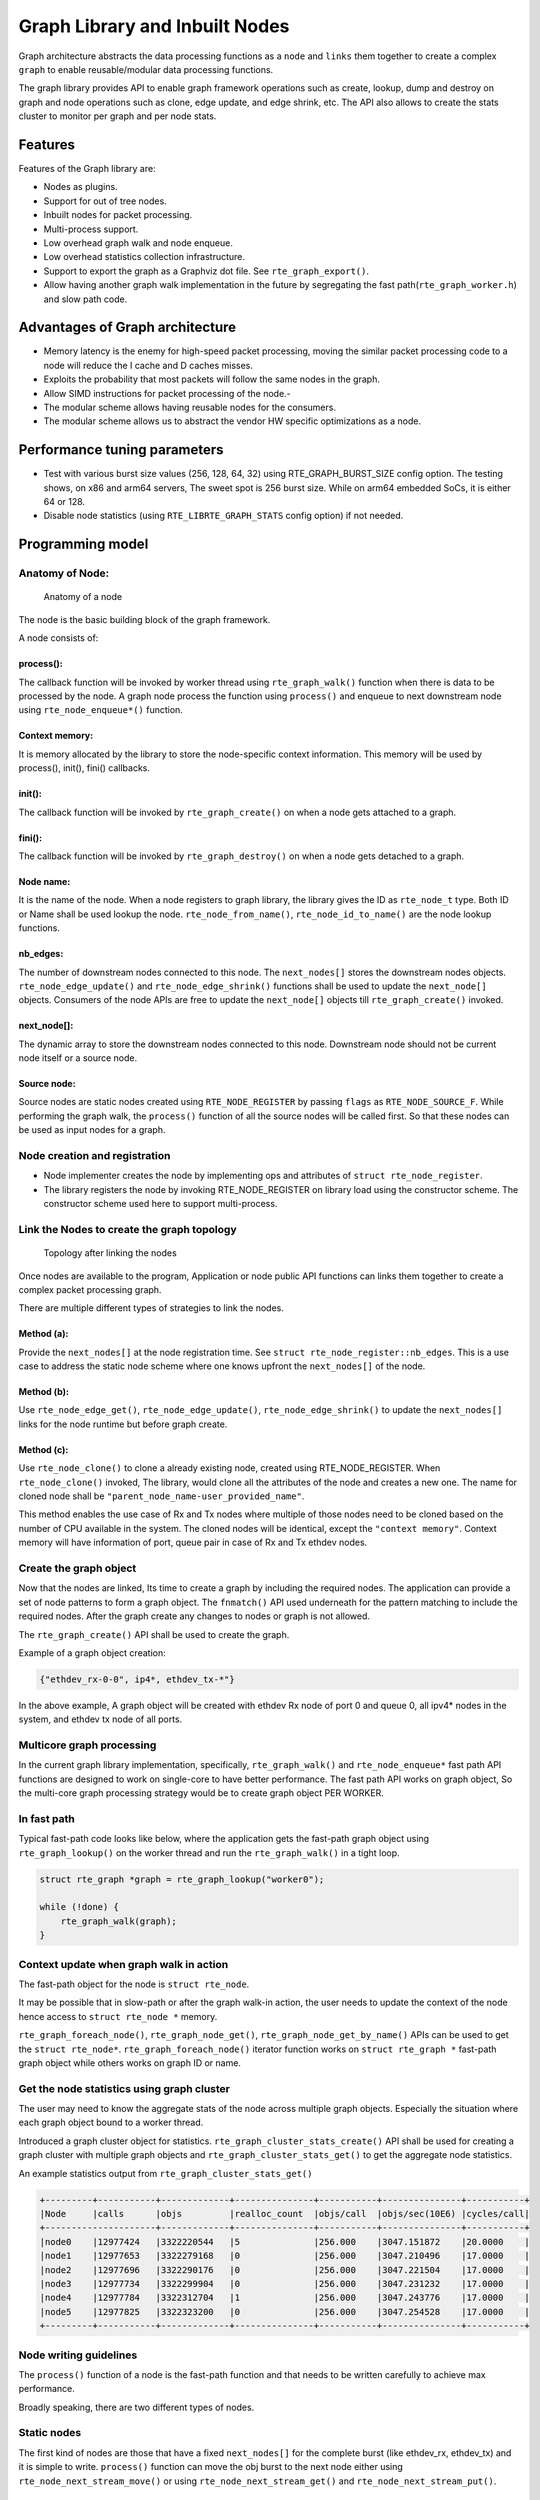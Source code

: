 ..  SPDX-License-Identifier: BSD-3-Clause
    Copyright(C) 2020 Marvell International Ltd.

Graph Library and Inbuilt Nodes
===============================

Graph architecture abstracts the data processing functions as a ``node`` and
``links`` them together to create a complex ``graph`` to enable reusable/modular
data processing functions.

The graph library provides API to enable graph framework operations such as
create, lookup, dump and destroy on graph and node operations such as clone,
edge update, and edge shrink, etc. The API also allows to create the stats
cluster to monitor per graph and per node stats.

Features
--------

Features of the Graph library are:

- Nodes as plugins.
- Support for out of tree nodes.
- Inbuilt nodes for packet processing.
- Multi-process support.
- Low overhead graph walk and node enqueue.
- Low overhead statistics collection infrastructure.
- Support to export the graph as a Graphviz dot file. See ``rte_graph_export()``.
- Allow having another graph walk implementation in the future by segregating
  the fast path(``rte_graph_worker.h``) and slow path code.

Advantages of Graph architecture
--------------------------------

- Memory latency is the enemy for high-speed packet processing, moving the
  similar packet processing code to a node will reduce the I cache and D
  caches misses.
- Exploits the probability that most packets will follow the same nodes in the
  graph.
- Allow SIMD instructions for packet processing of the node.-
- The modular scheme allows having reusable nodes for the consumers.
- The modular scheme allows us to abstract the vendor HW specific
  optimizations as a node.

Performance tuning parameters
-----------------------------

- Test with various burst size values (256, 128, 64, 32) using
  RTE_GRAPH_BURST_SIZE config option.
  The testing shows, on x86 and arm64 servers, The sweet spot is 256 burst
  size. While on arm64 embedded SoCs, it is either 64 or 128.
- Disable node statistics (using ``RTE_LIBRTE_GRAPH_STATS`` config option)
  if not needed.

Programming model
-----------------

Anatomy of Node:
~~~~~~~~~~~~~~~~

.. _figure_anatomy_of_a_node:

.. figure:: img/anatomy_of_a_node.*

   Anatomy of a node

The node is the basic building block of the graph framework.

A node consists of:

process():
^^^^^^^^^^

The callback function will be invoked by worker thread using
``rte_graph_walk()`` function when there is data to be processed by the node.
A graph node process the function using ``process()`` and enqueue to next
downstream node using ``rte_node_enqueue*()`` function.

Context memory:
^^^^^^^^^^^^^^^

It is memory allocated by the library to store the node-specific context
information. This memory will be used by process(), init(), fini() callbacks.

init():
^^^^^^^

The callback function will be invoked by ``rte_graph_create()`` on when
a node gets attached to a graph.

fini():
^^^^^^^

The callback function will be invoked by ``rte_graph_destroy()`` on when a
node gets detached to a graph.

Node name:
^^^^^^^^^^

It is the name of the node. When a node registers to graph library, the library
gives the ID as ``rte_node_t`` type. Both ID or Name shall be used lookup the
node. ``rte_node_from_name()``, ``rte_node_id_to_name()`` are the node
lookup functions.

nb_edges:
^^^^^^^^^

The number of downstream nodes connected to this node. The ``next_nodes[]``
stores the downstream nodes objects. ``rte_node_edge_update()`` and
``rte_node_edge_shrink()`` functions shall be used to update the ``next_node[]``
objects. Consumers of the node APIs are free to update the ``next_node[]``
objects till ``rte_graph_create()`` invoked.

next_node[]:
^^^^^^^^^^^^

The dynamic array to store the downstream nodes connected to this node. Downstream
node should not be current node itself or a source node.

Source node:
^^^^^^^^^^^^

Source nodes are static nodes created using ``RTE_NODE_REGISTER`` by passing
``flags`` as ``RTE_NODE_SOURCE_F``.
While performing the graph walk, the ``process()`` function of all the source
nodes will be called first. So that these nodes can be used as input nodes for a graph.

Node creation and registration
~~~~~~~~~~~~~~~~~~~~~~~~~~~~~~
* Node implementer creates the node by implementing ops and attributes of
  ``struct rte_node_register``.

* The library registers the node by invoking RTE_NODE_REGISTER on library load
  using the constructor scheme. The constructor scheme used here to support multi-process.

Link the Nodes to create the graph topology
~~~~~~~~~~~~~~~~~~~~~~~~~~~~~~~~~~~~~~~~~~~
.. _figure_link_the_nodes:

.. figure:: img/link_the_nodes.*

   Topology after linking the nodes

Once nodes are available to the program, Application or node public API
functions can links them together to create a complex packet processing graph.

There are multiple different types of strategies to link the nodes.

Method (a):
^^^^^^^^^^^
Provide the ``next_nodes[]`` at the node registration time. See  ``struct rte_node_register::nb_edges``.
This is a use case to address the static node scheme where one knows upfront the
``next_nodes[]`` of the node.

Method (b):
^^^^^^^^^^^
Use ``rte_node_edge_get()``, ``rte_node_edge_update()``, ``rte_node_edge_shrink()``
to update the ``next_nodes[]`` links for the node runtime but before graph create.

Method (c):
^^^^^^^^^^^
Use ``rte_node_clone()`` to clone a already existing node, created using RTE_NODE_REGISTER.
When ``rte_node_clone()`` invoked, The library, would clone all the attributes
of the node and creates a new one. The name for cloned node shall be
``"parent_node_name-user_provided_name"``.

This method enables the use case of Rx and Tx nodes where multiple of those nodes
need to be cloned based on the number of CPU available in the system.
The cloned nodes will be identical, except the ``"context memory"``.
Context memory will have information of port, queue pair in case of Rx and Tx
ethdev nodes.

Create the graph object
~~~~~~~~~~~~~~~~~~~~~~~
Now that the nodes are linked, Its time to create a graph by including
the required nodes. The application can provide a set of node patterns to
form a graph object. The ``fnmatch()`` API used underneath for the pattern
matching to include the required nodes. After the graph create any changes to
nodes or graph is not allowed.

The ``rte_graph_create()`` API shall be used to create the graph.

Example of a graph object creation:

.. code-block:: console

   {"ethdev_rx-0-0", ip4*, ethdev_tx-*"}

In the above example, A graph object will be created with ethdev Rx
node of port 0 and queue 0, all ipv4* nodes in the system,
and ethdev tx node of all ports.

Multicore graph processing
~~~~~~~~~~~~~~~~~~~~~~~~~~
In the current graph library implementation, specifically,
``rte_graph_walk()`` and ``rte_node_enqueue*`` fast path API functions
are designed to work on single-core to have better performance.
The fast path API works on graph object, So the multi-core graph
processing strategy would be to create graph object PER WORKER.

In fast path
~~~~~~~~~~~~
Typical fast-path code looks like below, where the application
gets the fast-path graph object using ``rte_graph_lookup()``
on the worker thread and run the ``rte_graph_walk()`` in a tight loop.

.. code-block:: c

    struct rte_graph *graph = rte_graph_lookup("worker0");

    while (!done) {
        rte_graph_walk(graph);
    }

Context update when graph walk in action
~~~~~~~~~~~~~~~~~~~~~~~~~~~~~~~~~~~~~~~~
The fast-path object for the node is ``struct rte_node``.

It may be possible that in slow-path or after the graph walk-in action,
the user needs to update the context of the node hence access to
``struct rte_node *`` memory.

``rte_graph_foreach_node()``, ``rte_graph_node_get()``,
``rte_graph_node_get_by_name()`` APIs can be used to get the
``struct rte_node*``. ``rte_graph_foreach_node()`` iterator function works on
``struct rte_graph *`` fast-path graph object while others works on graph ID or name.

Get the node statistics using graph cluster
~~~~~~~~~~~~~~~~~~~~~~~~~~~~~~~~~~~~~~~~~~~
The user may need to know the aggregate stats of the node across
multiple graph objects. Especially the situation where each graph object bound
to a worker thread.

Introduced a graph cluster object for statistics.
``rte_graph_cluster_stats_create()`` API shall be used for creating a
graph cluster with multiple graph objects and ``rte_graph_cluster_stats_get()``
to get the aggregate node statistics.

An example statistics output from ``rte_graph_cluster_stats_get()``

.. code-block:: diff

    +---------+-----------+-------------+---------------+-----------+---------------+-----------+
    |Node     |calls      |objs         |realloc_count  |objs/call  |objs/sec(10E6) |cycles/call|
    +---------------------+-------------+---------------+-----------+---------------+-----------+
    |node0    |12977424   |3322220544   |5              |256.000    |3047.151872    |20.0000    |
    |node1    |12977653   |3322279168   |0              |256.000    |3047.210496    |17.0000    |
    |node2    |12977696   |3322290176   |0              |256.000    |3047.221504    |17.0000    |
    |node3    |12977734   |3322299904   |0              |256.000    |3047.231232    |17.0000    |
    |node4    |12977784   |3322312704   |1              |256.000    |3047.243776    |17.0000    |
    |node5    |12977825   |3322323200   |0              |256.000    |3047.254528    |17.0000    |
    +---------+-----------+-------------+---------------+-----------+---------------+-----------+

Node writing guidelines
~~~~~~~~~~~~~~~~~~~~~~~

The ``process()`` function of a node is the fast-path function and that needs
to be written carefully to achieve max performance.

Broadly speaking, there are two different types of nodes.

Static nodes
~~~~~~~~~~~~
The first kind of nodes are those that have a fixed ``next_nodes[]`` for the
complete burst (like ethdev_rx, ethdev_tx) and it is simple to write.
``process()`` function can move the obj burst to the next node either using
``rte_node_next_stream_move()`` or using ``rte_node_next_stream_get()`` and
``rte_node_next_stream_put()``.

Intermediate nodes
~~~~~~~~~~~~~~~~~~
The second kind of such node is ``intermediate nodes`` that decide what is the
``next_node[]`` to send to on a per-packet basis. In these nodes,

* Firstly, there has to be the best possible packet processing logic.

* Secondly, each packet needs to be queued to its next node.

This can be done using ``rte_node_enqueue_[x1|x2|x4]()`` APIs if
they are to single next or ``rte_node_enqueue_next()`` that takes array of nexts.

In scenario where multiple intermediate nodes are present but most of the time
each node using the same next node for all its packets, the cost of moving every
pointer from current node's stream to next node's stream could be avoided.
This is called home run and ``rte_node_next_stream_move()`` could be used to
just move stream from the current node to the next node with least number of cycles.
Since this can be avoided only in the case where all the packets are destined
to the same next node, node implementation should be also having worst-case
handling where every packet could be going to different next node.

Example of intermediate node implementation with home run:
^^^^^^^^^^^^^^^^^^^^^^^^^^^^^^^^^^^^^^^^^^^^^^^^^^^^^^^^^^
1. Start with speculation that next_node = node->ctx.
This could be the next_node application used in the previous function call of this node.

2. Get the next_node stream array with required space using
``rte_node_next_stream_get(next_node, space)``.

3. while n_left_from > 0 (i.e packets left to be sent) prefetch next pkt_set
and process current pkt_set to find their next node

4. if all the next nodes of the current pkt_set match speculated next node,
just count them as successfully speculated(``last_spec``) till now and
continue the loop without actually moving them to the next node. else if there is
a mismatch, copy all the pkt_set pointers that were ``last_spec`` and move the
current pkt_set to their respective next's nodes using ``rte_enqueue_next_x1()``.
Also, one of the next_node can be updated as speculated next_node if it is more
probable. Finally, reset ``last_spec`` to zero.

5. if n_left_from != 0 then goto 3) to process remaining packets.

6. if last_spec == nb_objs, All the objects passed were successfully speculated
to single next node. So, the current stream can be moved to next node using
``rte_node_next_stream_move(node, next_node)``.
This is the ``home run`` where memcpy of buffer pointers to next node is avoided.

7. Update the ``node->ctx`` with more probable next node.

Graph object memory layout
--------------------------
.. _figure_graph_mem_layout:

.. figure:: img/graph_mem_layout.*

   Memory layout

Understanding the memory layout helps to debug the graph library and
improve the performance if needed.

Graph object consists of a header, circular buffer to store the pending
stream when walking over the graph, and variable-length memory to store
the ``rte_node`` objects.

The graph_nodes_mem_create() creates and populate this memory. The functions
such as ``rte_graph_walk()`` and ``rte_node_enqueue_*`` use this memory
to enable fastpath services.

Inbuilt Nodes
-------------

DPDK provides a set of nodes for data processing. The following section
details the documentation for the same.

ethdev_rx
~~~~~~~~~
This node does ``rte_eth_rx_burst()`` into stream buffer passed to it
(src node stream) and does ``rte_node_next_stream_move()`` only when
there are packets received. Each ``rte_node`` works only on one Rx port and
queue that it gets from node->ctx. For each (port X, rx_queue Y),
a rte_node is cloned from  ethdev_rx_base_node as ``ethdev_rx-X-Y`` in
``rte_node_eth_config()`` along with updating ``node->ctx``.
Each graph needs to be associated  with a unique rte_node for a (port, rx_queue).

ethdev_tx
~~~~~~~~~
This node does ``rte_eth_tx_burst()`` for a burst of objs received by it.
It sends the burst to a fixed Tx Port and Queue information from
node->ctx. For each (port X), this ``rte_node`` is cloned from
ethdev_tx_node_base as "ethdev_tx-X" in ``rte_node_eth_config()``
along with updating node->context.

Since each graph doesn't need more than one Txq, per port, a Txq is assigned
based on graph id to each rte_node instance. Each graph needs to be associated
with a rte_node for each (port).

pkt_drop
~~~~~~~~
This node frees all the objects passed to it considering them as
``rte_mbufs`` that need to be freed.

ip4_lookup
~~~~~~~~~~
This node is an intermediate node that does LPM lookup for the received
ipv4 packets and the result determines each packets next node.

On successful LPM lookup, the result contains the ``next_node`` id and
``next-hop`` id with which the packet needs to be further processed.

On LPM lookup failure, objects are redirected to pkt_drop node.
``rte_node_ip4_route_add()`` is control path API to add ipv4 routes.
To achieve home run, node use ``rte_node_stream_move()`` as mentioned in above
sections.

ip4_rewrite
~~~~~~~~~~~
This node gets packets from ``ip4_lookup`` node with next-hop id for each
packet is embedded in ``node_mbuf_priv1(mbuf)->nh``. This id is used
to determine the L2 header to be written to the packet before sending
the packet out to a particular ethdev_tx node.
``rte_node_ip4_rewrite_add()`` is control path API to add next-hop info.

ip6_lookup
~~~~~~~~~~
This node is an intermediate node that does LPM lookup for the received
IPv6 packets and the result determines each packets next node.

On successful LPM lookup, the result contains the ``next_node`` ID
and `next-hop`` ID with which the packet needs to be further processed.

On LPM lookup failure, objects are redirected to ``pkt_drop`` node.
``rte_node_ip6_route_add()`` is control path API to add IPv6 routes.
To achieve home run, node use ``rte_node_stream_move()``
as mentioned in above sections.

ip6_rewrite
~~~~~~~~~~~
This node gets packets from ``ip6_lookup`` node with next-hop ID
for each packet is embedded in ``node_mbuf_priv1(mbuf)->nh``.
This ID is used to determine the L2 header to be written to the packet
before sending the packet out to a particular ``ethdev_tx`` node.
``rte_node_ip6_rewrite_add()`` is control path API to add next-hop info.

null
~~~~
This node ignores the set of objects passed to it and reports that all are
processed.

kernel_tx
~~~~~~~~~
This node is an exit node that forwards the packets to kernel.
It will be used to forward any control plane traffic to kernel stack from DPDK.
It uses a raw socket interface to transmit the packets,
it uses the packet's destination IP address in sockaddr_in address structure
and ``sendto`` function to send data on the raw socket.
After sending the burst of packets to kernel,
this node frees up the packet buffers.

kernel_rx
~~~~~~~~~
This node is a source node which receives packets from kernel
and forwards to any of the intermediate nodes.
It uses the raw socket interface to receive packets from kernel.
Uses ``poll`` function to poll on the socket fd
for ``POLLIN`` events to read the packets from raw socket
to stream buffer and does ``rte_node_next_stream_move()``
when there are received packets.
